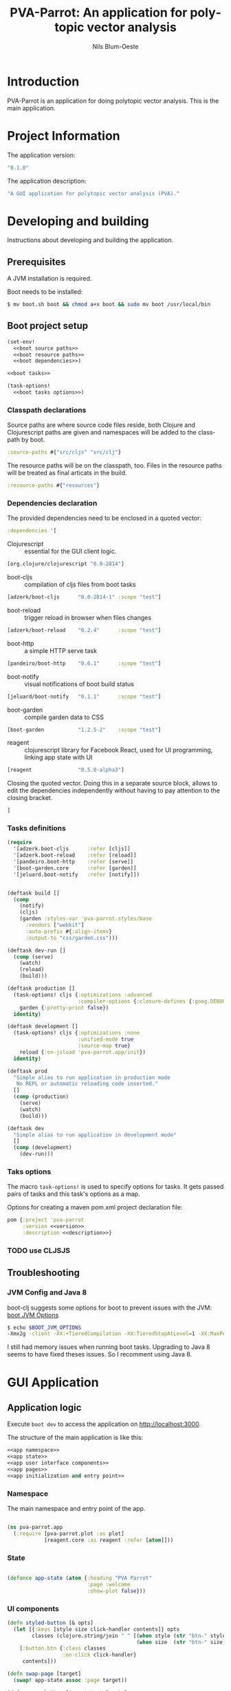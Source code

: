 #+TITLE: PVA-Parrot: An application for polytopic vector analysis
#+AUTHOR: Nils Blum-Oeste
#+EMAIL: nils@blum-oeste.de
#+LANGUAGE: en
#+STARTUP: align lognotestate
#+INFOJS_OPT: view:info toc:t
#+HTML_DOCTYPE: html5
#+HTML_CONTAINER_CLASS: container
#+HTML_HEAD: <script src="http://code.jquery.com/jquery-2.1.3.min.js"></script>
#+HTML_HEAD: <script src="http://cdnjs.cloudflare.com/ajax/libs/highlight.js/8.4/highlight.min.js"></script>
#+HTML_HEAD: <script src="http://cdnjs.cloudflare.com/ajax/libs/highlight.js/8.4/languages/clojure.min.js"></script>
#+HTML_HEAD: <script src="http://cdnjs.cloudflare.com/ajax/libs/highlight.js/8.4/languages/bash.min.js"></script>
#+HTML_HEAD: <script src="weave-resources/export.js"></script>
#+HTML_HEAD: <link rel="stylesheet" href="https://cdnjs.cloudflare.com/ajax/libs/highlight.js/8.4/styles/monokai.min.css">
#+HTML_HEAD: <link rel="stylesheet" type="text/css" href="https://maxcdn.bootstrapcdn.com/bootstrap/3.3.2/css/bootstrap.min.css" />
#+HTML_HEAD: <link rel="stylesheet" type="text/css" href="weave-resources/htmlize.css" />

#+OPTIONS: html-link-use-abs-url:nil html-postamble:nil html-preamble:t html-scripts:t html-style:nil html5-fancy:t
#+OPTIONS: tex:t

#+PROPERTY: mkdirp yes

* Introduction
  PVA-Parrot is an application for doing polytopic vector analysis. This is the
  main application.

* Project Information

  The application version:
  #+BEGIN_SRC clojure :noweb-ref version
  "0.1.0"
  #+END_SRC

  The application description:
  #+BEGIN_SRC clojure :noweb-ref description
  "A GUI application for polytopic vector analysis (PVA)."
  #+END_SRC

* Developing and building

 Instructions about developing and building the application.

** Prerequisites
   A JVM installation is required.

   Boot needs to be installed:
   #+BEGIN_SRC bash
   $ mv boot.sh boot && chmod a+x boot && sudo mv boot /usr/local/bin
   #+END_SRC

** Boot project setup
    #+BEGIN_SRC clojure :noweb no-export :tangle ../build.boot
    (set-env!
      <<boot source paths>>
      <<boot resource paths>>
      <<boot dependencies>>)

    <<boot tasks>>

    (task-options!
      <<boot tasks options>>)
    #+END_SRC

*** Classpath declarations

    Source paths are where source code files reside, both Clojure and
    Clojurescript paths are given and namespaces will be added to the classpath
    by boot.

    #+BEGIN_SRC clojure :noweb-ref "boot source paths"
      :source-paths #{"src/cljs" "src/clj"}
    #+END_SRC

    The resource paths will be on the classpath, too. Files in the resource
    paths will be treated as final articats in the build.

    #+BEGIN_SRC clojure :noweb-ref "boot resource paths"
      :resource-paths #{"resources"}
    #+END_SRC

*** Dependencies declaration
    :PROPERTIES:
    :noweb-ref: boot dependencies
    :END:

   The provided dependencies need to be enclosed in a quoted vector:
   #+BEGIN_SRC clojure
   :dependencies '[
   #+END_SRC

   - Clojurescript :: essential for the GUI client logic.
   #+BEGIN_SRC clojure
   [org.clojure/clojurescript "0.0-2814"]
   #+END_SRC

   - boot-cljs :: compilation of cljs files from boot tasks
   #+BEGIN_SRC clojure
   [adzerk/boot-cljs      "0.0-2814-1" :scope "test"]
   #+END_SRC

   - boot-reload :: trigger reload in browser when files changes
   #+BEGIN_SRC clojure
   [adzerk/boot-reload    "0.2.4"      :scope "test"]
   #+END_SRC

   - boot-http :: a simple HTTP serve task
   #+BEGIN_SRC clojure
   [pandeiro/boot-http    "0.6.1"      :scope "test"]
   #+END_SRC

   - boot-notify :: visual notifications of boot build status
   #+BEGIN_SRC clojure
   [jeluard/boot-notify   "0.1.1"      :scope "test"]
   #+END_SRC

   - boot-garden :: compile garden data to CSS
   #+BEGIN_SRC clojure
   [boot-garden           "1.2.5-2"    :scope "test"]
   #+END_SRC

   - reagent :: clojurescript library for Facebook React, used for UI
        programming, linking app state with UI
   #+BEGIN_SRC clojure
   [reagent               "0.5.0-alpha3"]
   #+END_SRC

   Closing the quoted vector. Doing this in a separate source block, allows to
   edit the dependencies independently without having to pay attention to the
   closing bracket.
   #+BEGIN_SRC clojure
   ]
    #+END_SRC

*** Tasks definitions
    :PROPERTIES:
    :noweb-ref: boot tasks
    :END:

    #+BEGIN_SRC clojure
    (require
      '[adzerk.boot-cljs      :refer [cljs]]
      '[adzerk.boot-reload    :refer [reload]]
      '[pandeiro.boot-http    :refer [serve]]
      '[boot-garden.core      :refer [garden]]
      '[jeluard.boot-notify   :refer [notify]])


    (deftask build []
      (comp
        (notify)
        (cljs)
        (garden :styles-var 'pva-parrot.styles/base
          :vendors ["webkit"]
          :auto-prefix #{:align-items}
          :output-to "css/garden.css")))

    (deftask dev-run []
      (comp (serve)
        (watch)
        (reload)
        (build)))

    (deftask production []
      (task-options! cljs {:optimizations :advanced
                           :compiler-options {:closure-defines {:goog.DEBUG false}}}
        garden {:pretty-print false})
      identity)

    (deftask development []
      (task-options! cljs {:optimizations :none
                           :unified-mode true
                           :source-map true}
        reload {:on-jsload 'pva-parrot.app/init})
      identity)

    (deftask prod
      "Simple alias to run application in production mode
       No REPL or automatic reloading code inserted."
      []
      (comp (production)
        (serve)
        (watch)
        (build)))

    (deftask dev
      "Simple alias to run application in development mode"
      []
      (comp (development)
        (dev-run)))
    #+END_SRC


*** Taks options
    :PROPERTIES:
    :noweb-ref: boot tasks options
    :END:
    The macro =task-options!= is used to specify options for tasks. It gets
    passed pairs of tasks and this task's options as a map.

    Options for creating a maven pom.xml project declaration file:
    #+BEGIN_SRC clojure
    pom {:project 'pva-parrot
         :version <<version>>
         :description <<description>>}
    #+END_SRC

*** TODO use CLJSJS
** Troubleshooting
*** JVM Config and Java 8

    boot-clj suggests some options for boot to prevent issues with the JVM: [[https://github.com/boot-clj/boot/wiki/JVM-Options][boot JVM Options]]

    #+BEGIN_SRC bash
    $ echo $BOOT_JVM_OPTIONS
    -Xmx2g -client -XX:+TieredCompilation -XX:TieredStopAtLevel=1 -XX:MaxPermSize=128m -XX:+UseConcMarkSweepGC -XX:+CMSClassUnloadingEnabled -Xverify:none
    #+END_SRC

    I still had memory issues when running boot tasks. Upgrading to Java 8 seems to have fixed theses issues. So I
    recomment using Java 8.

* GUI Application
** Application logic

   Execute =boot dev= to access the application on http://localhost:3000.

   The structure of the main application is like this:
   #+BEGIN_SRC clojure :noweb no-export :tangle ../src/cljs/pva_parrot/app.cljs
   <<app namespace>>
   <<app state>>
   <<app user interface components>>
   <<app pages>>
   <<app initialization and entry point>>
   #+END_SRC

*** Namespace
    The main namespace and entry point of the app.
    #+BEGIN_SRC clojure :noweb-ref "app namespace"

    (ns pva-parrot.app
      (:require [pva-parrot.plot :as plot]
                [reagent.core :as reagent :refer [atom]]))

    #+END_SRC

*** State

    #+BEGIN_SRC clojure :noweb-ref "app state"

    (defonce app-state (atom {:heading "PVA Parrot"
                              :page :welcome
                              :show-plot false}))

    #+END_SRC

*** UI components

    #+BEGIN_SRC clojure :noweb-ref "app user interface components"
    (defn styled-button [& opts]
      (let [{:keys [style size click-handler contents]} opts
            classes (clojure.string/join " " [(when style (str "btn-" style))
                                              (when size  (str "btn-" size))])]
        [:button.btn {:class classes
                      :on-click click-handler}
         contents]))

    (defn swap-page [target]
      (swap! app-state assoc :page target))

    (defn pages-button [target text & opts]
      (styled-button
        :contents text
        :style "primary"
        :size "lg"
        :click-handler #(swap-page target)))

    (defn back-button [target]
      (styled-button
        :size "sm"
        :contents "back"
        :click-handler #(swap-page target)))

    (defn import-file-button [text]
      [:div
       [:label "Import a file:"]
       [:input.btn
        {:name "import-file"
         :type "file"
         :accept "text/*"}]])
    #+END_SRC

*** Pages

    #+BEGIN_SRC clojure :noweb-ref "app pages"


    (defn welcome-page []
      [:div.jumbotron
       [:img.img-responsive {:src "img/parrot.png"}]
       [:h1 (:heading @app-state)]
       [:h2 "An application for polytopic vector analysis"]
       [:hr]
       [pages-button :plot "Show Example Plot"]
       [pages-button :pca "PCA Example"]])

    (defn plot-page []
      [:div
       [plot/plot-component]
       [pages-button :welcome "Show Welcome Screen"]])

    (defn pca-page []
      [:div
       [back-button :welcome "Back to Welcome Screen"]
       [import-file-button "Import CSV file"]
       ])

    (defn page-component []
      (let [pages {:welcome [welcome-page]
                   :plot [plot-page]
                   :pca [pca-page]}]
        ((:page @app-state) pages)))

    #+END_SRC

*** Init and entry point
    #+BEGIN_SRC clojure :noweb-ref "app initialization and entry point"

    (defn init []
      (reagent.core/render-component [page-component]
        (js/document.getElementById "container")))

    #+END_SRC

** CSS Styles

   #+BEGIN_SRC clojure :tangle ../src/clj/pva_parrot/styles.clj
   (ns pva-parrot.styles
     (:require [garden.def :refer [defrule defstyles]]
               [garden.stylesheet :refer [rule]]))

   (defstyles base
     [:* {:box-sizing "border-box"}]
     [:body
      {:padding "10px"
       :font-family "Helvetica Neue"
       :font-size   "16px"
       :line-height 1.5}])
   #+END_SRC

** HTML entry point
   #+BEGIN_SRC html :tangle ../resources/index.html
   <!doctype html>
   <html>
     <head>
       <meta charset="utf-8">
       <title>PVA Parrot</title>
       <link href="css/bootstrap.min.css" rel="stylesheet" type="text/css" media="screen">
       <link href="css/garden.css" rel="stylesheet" type="text/css" media="screen">
     </head>
     <body>
       <div id="container" class="container">
         <!-- loading screen -->
         <div class="jumbotron">
           <img src="img/parrot.png"  class="img-responsive" />
           <h3>PVA Parrot loading...</h3>
           <p>Initializing application, please wait...</p>
         </div>
       </div>
       <script type="text/javascript" src="js/app.js"></script>
       <script type="text/javascript" src="vendor/jquery.min.js"></script>
       <script type="text/javascript" src="vendor/jquery.flot.min.js"></script>
     </body>
   </html>
   #+END_SRC

** JS entry point
   #+BEGIN_SRC clojure :tangle ../resources/js/app.cljs.edn
   {:require  [pva-parrot.app]
    :init-fns [pva-parrot.app/init]}
   #+END_SRC

* Libraries

  Libraries will be factored out and put into dedicated git repos later.
** Plotting

   Libraries for plotting data.

  #+BEGIN_SRC clojure :tangle ../src/cljs/pva_parrot/plot.cljs
   (ns pva-parrot.plot)

   (defn- plot []
     (let [data [{:label "foo"
                  :points {:show true}
                  :color "#E72510"
                  :data (take 1000 (repeatedly (fn [_] [(rand 200) (rand 600)])))}]
           plot-options {:grid {:hoverable true
                                :clickable true}}]
       (.plot js/$ "#placeholder" (clj->js data) (clj->js plot-options))))

   (def plot-component
     (with-meta
       (fn []
          [:div#placeholder {:style {:width "100%" :height "500px"}}])
       {:component-did-mount plot}))
   #+END_SRC

** I/O

   Libraries for getting data in and out of the app. This includes for example file, database and web service access.
   #+BEGIN_SRC clojure :tangle ../src/cljs/pva_parrot/import.cljs

   #+END_SRC

** Libraries to be started

*** Calculations

    Libraries for running calculations on data.

*** Project Handling

    Libraries to manage and handle PVA projects and their resources. Includes version control and backup for projects.

*** Desktop App Shells

    Libraries to run the app as a desktop application. Candidates for this are
    node-webkit and atom-shell.

*** Backend Service

    Libraries handling the communication with a backend server, potentially could
    include the serice itself. A backend server is especially imporant if the app
    is not build and used as a desktop application with a corresponding app shell
    and thus not having access to file system etc.
